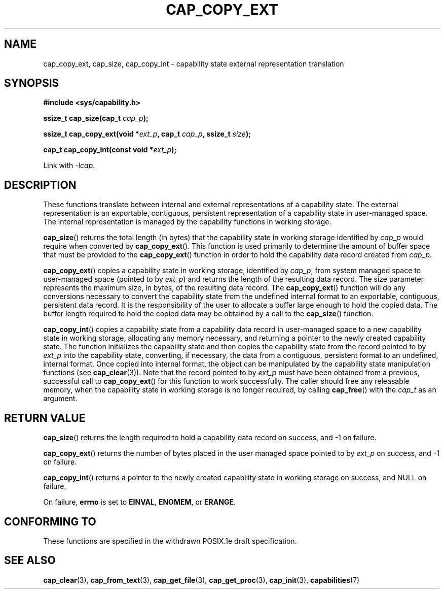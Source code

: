 .TH CAP_COPY_EXT 3 "2008-05-11" "" "Linux Programmer's Manual"
.SH NAME
cap_copy_ext, cap_size, cap_copy_int \- capability state
external representation translation
.SH SYNOPSIS
.B #include <sys/capability.h>
.sp
.BI "ssize_t cap_size(cap_t " cap_p );
.sp
.BI "ssize_t cap_copy_ext(void *" ext_p ", cap_t " cap_p ", ssize_t " size );
.sp
.BI "cap_t cap_copy_int(const void *" ext_p );
.sp
Link with \fI-lcap\fP.
.SH DESCRIPTION
These functions translate between internal and external
representations of a capability state.  The external representation is
an exportable, contiguous, persistent representation of a capability
state in user-managed space.  The internal representation is managed
by the capability functions in working storage.
.PP
.BR cap_size ()
returns the total length (in bytes) that the capability state in working
storage identified by
.I cap_p
would require when converted by
.BR cap_copy_ext ().
This function is used primarily to determine the amount of buffer space that
must be provided to the
.BR cap_copy_ext ()
function in order to hold the capability data record created from
.IR cap_p .
.PP
.BR cap_copy_ext ()
copies a capability state in working storage, identified by
.IR cap_p ,
from system managed space to user-managed space (pointed to by
.IR ext_p )
and returns the length of the resulting data record.  The size parameter
represents the maximum size, in bytes, of the resulting data record.  The
.BR cap_copy_ext ()
function will do any conversions necessary to convert the capability
state from the undefined internal format to an exportable, contiguous,
persistent data record.  It is the responsibility of the user to
allocate a buffer large enough to hold the copied data.  The buffer
length required to hold the copied data may be obtained by a call to
the
.BR cap_size ()
function.
.PP
.BR cap_copy_int ()
copies a capability state from a capability data record in user-managed
space to a new capability state in working storage, allocating any
memory necessary, and returning a pointer to the newly created capability
state.  The function initializes the capability state and then copies
the capability state from the record pointed to by
.I ext_p
into the capability state, converting, if necessary, the data from a
contiguous, persistent format to an undefined, internal format.  Once
copied into internal format, the object can be manipulated by the capability
state manipulation functions (see
.BR cap_clear (3)).
Note that the record pointed to by
.I ext_p
must have been obtained from a previous, successful call to
.BR cap_copy_ext ()
for this function to work successfully.  The caller should free any
releasable memory, when the capability state in working storage is no
longer required, by calling
.BR cap_free ()
with the
.I cap_t
as an argument.
.SH "RETURN VALUE"
.BR cap_size ()
returns the length required to hold a capability data record on success,
and -1 on failure.
.PP
.BR cap_copy_ext ()
returns the number of bytes placed in the user managed space pointed to by
.I ext_p 
on success, and -1 on failure.
.PP
.BR cap_copy_int ()
returns a pointer to the newly created capability state in working storage
on success, and NULL on failure.
.PP
On failure,
.BR errno
is set to
.BR EINVAL ,
.BR ENOMEM ,
or
.BR ERANGE .
.SH "CONFORMING TO"
These functions are specified in the withdrawn POSIX.1e draft specification.
.SH "SEE ALSO"
.BR cap_clear (3),
.BR cap_from_text (3),
.BR cap_get_file (3),
.BR cap_get_proc (3),
.BR cap_init (3),
.BR capabilities (7)
